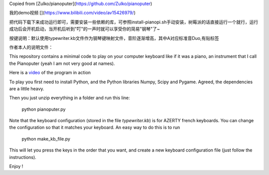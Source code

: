 Copied from  [Zulko/pianoputer](https://github.com/Zulko/pianoputer)

我的demo视频 [](https://www.bilibili.com/video/av15426979/)

把代码下载下来成功运行即可，需要安装一些依赖的库，可参照install-pianopi.sh手动安装，树莓派的话直接运行一个就行，运行成功后会开机启动，当开机后听到"叮"的一声时就可以享受你的简易"钢琴"了~

按键说明：默认使用typewriter.kb文件作为钢琴键映射文件，音阶逐渐增高，其中A对应标准音Duo,有贴标签


作者本人的说明文件：

This repository contains a minimal code to play on your computer keyboard like if it was a piano, an instrument that I call the Pianoputer (yeah I am not very good at names).

Here is a video_ of the program in action

To play you first need to install Python, and the Python libraries Numpy, Scipy and Pygame. Agreed, the dependencies are a little heavy.

Then you just unzip everything in a folder and run this line:

    python pianoputer.py

Note that the keyboard configuration (stored in the file `typewriter.kb`) is for AZERTY french keyboards. You can change the configuration so that it matches your keyboard. An easy way to do this is to run

    python make_kb_file.py

This will let you press the keys in the order that you want, and create a new keyboard configuration file (just follow the instructions).

Enjoy !

.. _video : https://www.youtube.com/watch?v=z410eauCnHc
